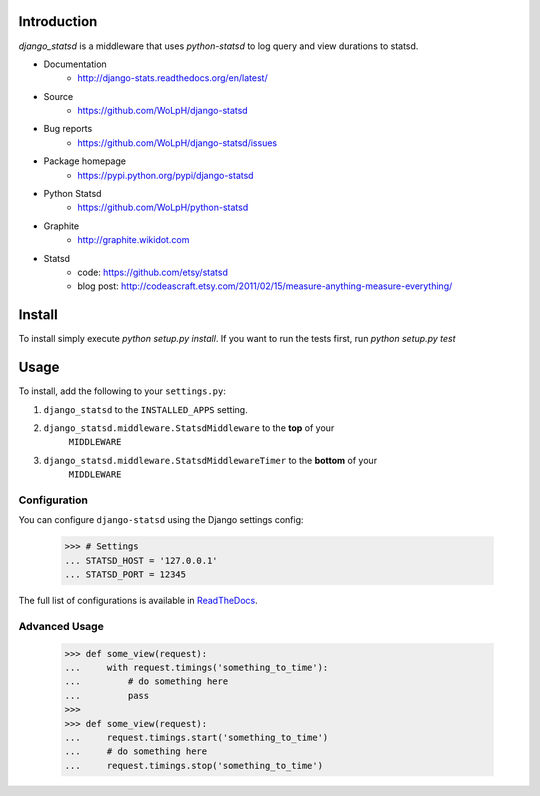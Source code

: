 Introduction
============

`django_statsd` is a middleware that uses `python-statsd` to log query
and view durations to statsd.

* Documentation
    - http://django-stats.readthedocs.org/en/latest/
* Source
    - https://github.com/WoLpH/django-statsd
* Bug reports
    - https://github.com/WoLpH/django-statsd/issues
* Package homepage
    - https://pypi.python.org/pypi/django-statsd
* Python Statsd
    - https://github.com/WoLpH/python-statsd
* Graphite
    - http://graphite.wikidot.com
* Statsd
    - code: https://github.com/etsy/statsd
    - blog post: http://codeascraft.etsy.com/2011/02/15/measure-anything-measure-everything/


Install
=======

To install simply execute `python setup.py install`.
If you want to run the tests first, run `python setup.py test`


Usage
=====

To install, add the following to your ``settings.py``:

1. ``django_statsd`` to the ``INSTALLED_APPS`` setting.
2. ``django_statsd.middleware.StatsdMiddleware`` to the **top** of your
    ``MIDDLEWARE``
3. ``django_statsd.middleware.StatsdMiddlewareTimer`` to the **bottom** of your
    ``MIDDLEWARE``

Configuration
-------------
You can configure ``django-statsd`` using the Django settings config:

    >>> # Settings
    ... STATSD_HOST = '127.0.0.1'
    ... STATSD_PORT = 12345

The full list of configurations is available in ReadTheDocs_.

.. _ReadTheDocs: https://django-stats.readthedocs.io/en/latest/django_statsd.html#module-django_statsd.settings


Advanced Usage
--------------

    >>> def some_view(request):
    ...     with request.timings('something_to_time'):
    ...         # do something here
    ...         pass
    >>>
    >>> def some_view(request):
    ...     request.timings.start('something_to_time')
    ...     # do something here
    ...     request.timings.stop('something_to_time')
